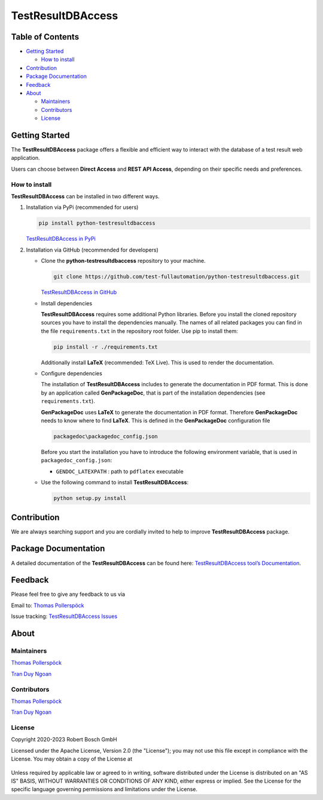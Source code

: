 TestResultDBAccess
==================

Table of Contents
-----------------

-  `Getting Started <#getting-started>`__

   -  `How to install <#how-to-install>`__
-  `Contribution <#contribution>`__
-  `Package Documentation <#package-documentation>`__
-  `Feedback <#feedback>`__
-  `About <#about>`__

   -  `Maintainers <#maintainers>`__
   -  `Contributors <#contributors>`__
   -  `License <#license>`__

Getting Started
---------------

The **TestResultDBAccess** package offers a flexible and efficient way to 
interact with the database of a test result web application. 

Users can choose between **Direct Access** and **REST API Access**, depending on 
their specific needs and preferences.

How to install
~~~~~~~~~~~~~~

**TestResultDBAccess** can be installed in two different ways.

1. Installation via PyPi (recommended for users)

   .. code::

      pip install python-testresultdbaccess

   `TestResultDBAccess in PyPi <https://pypi.org/project/python-testresultdbaccess/>`_

2. Installation via GitHub (recommended for developers)

   * Clone the **python-testresultdbaccess** repository to your machine.

     .. code::

        git clone https://github.com/test-fullautomation/python-testresultdbaccess.git

     `TestResultDBAccess in GitHub <https://github.com/test-fullautomation/python-testresultdbaccess>`_

   * Install dependencies

     **TestResultDBAccess** requires some additional Python libraries. Before you install the cloned repository sources
     you have to install the dependencies manually. The names of all related packages you can find in the file ``requirements.txt``
     in the repository root folder. Use pip to install them:

     .. code::

        pip install -r ./requirements.txt

     Additionally install **LaTeX** (recommended: TeX Live). This is used to render the documentation.

   * Configure dependencies

     The installation of **TestResultDBAccess** includes to generate the documentation in PDF format. This is done by
     an application called **GenPackageDoc**, that is part of the installation dependencies (see ``requirements.txt``).

     **GenPackageDoc** uses **LaTeX** to generate the documentation in PDF format. Therefore **GenPackageDoc** needs to know where to find
     **LaTeX**. This is defined in the **GenPackageDoc** configuration file

     .. code::

        packagedoc\packagedoc_config.json

     Before you start the installation you have to introduce the following environment variable, that is used in ``packagedoc_config.json``:

     - ``GENDOC_LATEXPATH`` : path to ``pdflatex`` executable

   * Use the following command to install **TestResultDBAccess**:

     .. code::

        python setup.py install

Contribution
------------
We are always searching support and you are cordially invited to help to improve
**TestResultDBAccess** package.

Package Documentation
------------------------
A detailed documentation of the **TestResultDBAccess** can be found here:
`TestResultDBAccess tool’s Documentation`_.

Feedback
--------
Please feel free to give any feedback to us via

Email to: `Thomas Pollerspöck`_

Issue tracking: `TestResultDBAccess Issues`_

About
-----

Maintainers
~~~~~~~~~~~
`Thomas Pollerspöck`_

`Tran Duy Ngoan`_

Contributors
~~~~~~~~~~~~

`Thomas Pollerspöck`_

`Tran Duy Ngoan`_

License
~~~~~~~

Copyright 2020-2023 Robert Bosch GmbH

Licensed under the Apache License, Version 2.0 (the "License");
you may not use this file except in compliance with the License.
You may obtain a copy of the License at

    |License: Apache v2|

Unless required by applicable law or agreed to in writing, software
distributed under the License is distributed on an "AS IS" BASIS,
WITHOUT WARRANTIES OR CONDITIONS OF ANY KIND, either express or implied.
See the License for the specific language governing permissions and
limitations under the License.


.. |License: Apache v2| image:: https://img.shields.io/pypi/l/robotframework.svg
   :target: http://www.apache.org/licenses/LICENSE-2.0.html
.. _TestResultDBAccess: https://github.com/test-fullautomation/python-testresultdbaccess
.. _TestResultWebApp: https://github.com/test-fullautomation/TestResultWebApp
.. _Thomas Pollerspöck: mailto:Thomas.Pollerspoeck@de.bosch.com
.. _Tran Duy Ngoan: mailto:Ngoan.TranDuy@vn.bosch.com
.. _TestResultDBAccess tool’s Documentation: https://github.com/test-fullautomation/python-testresultdbaccess/blob/develop/TestResultDBAccess/TestResultDBAccess.pdf
.. _TestResultDBAccess Issues: https://github.com/test-fullautomation/python-testresultdbaccess/issues

